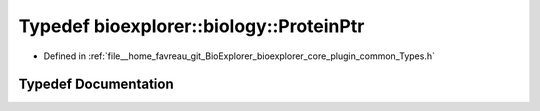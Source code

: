 .. _exhale_typedef_Types_8h_1a74739e7e713d20aa925357f4b32a69b1:

Typedef bioexplorer::biology::ProteinPtr
========================================

- Defined in :ref:`file__home_favreau_git_BioExplorer_bioexplorer_core_plugin_common_Types.h`


Typedef Documentation
---------------------


.. doxygentypedef:: bioexplorer::biology::ProteinPtr

